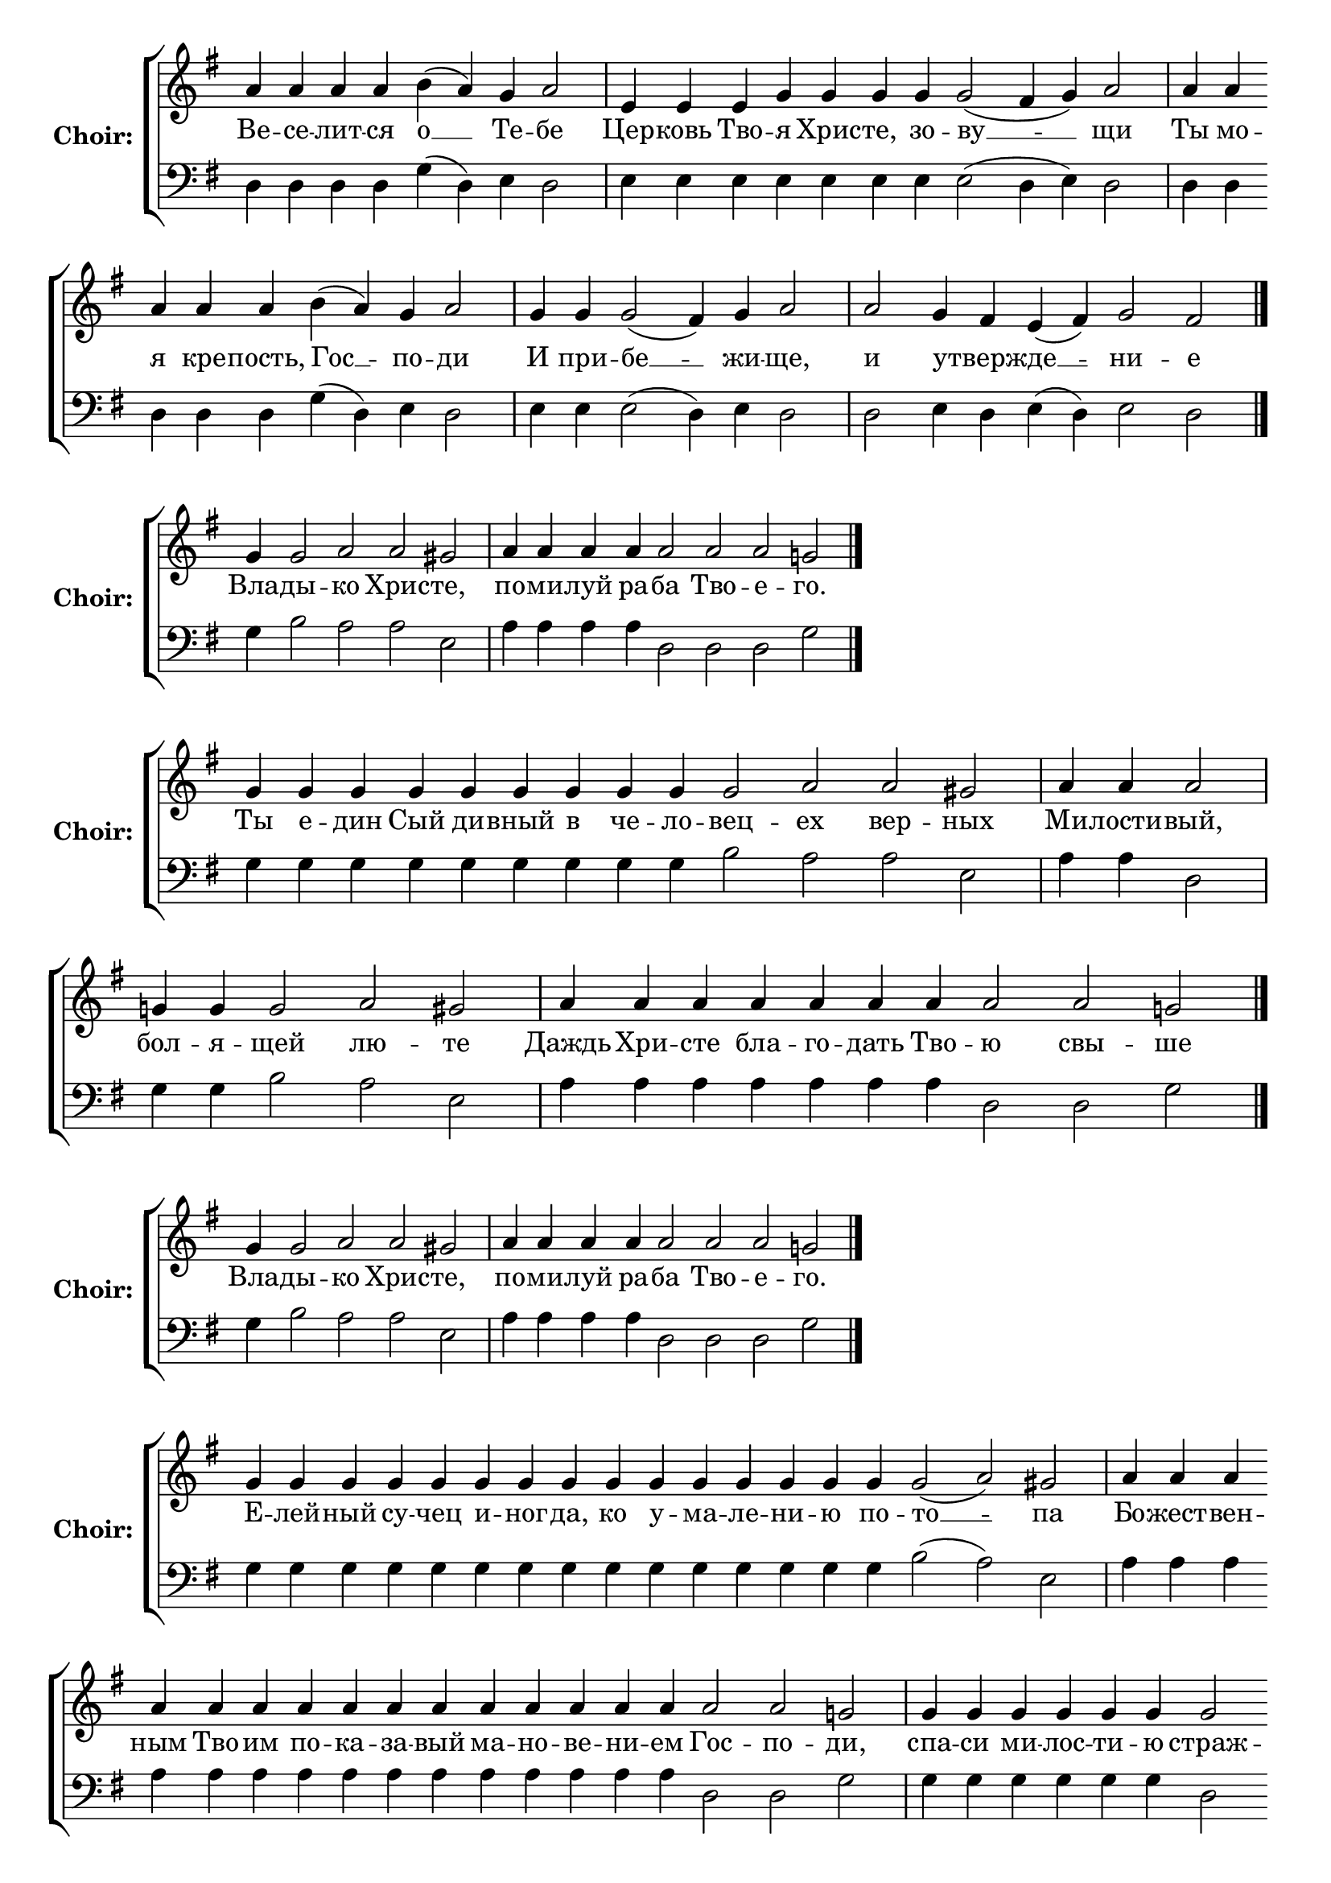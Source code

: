 \version "2.16.2"

% =======================
% Global Variables
% =======================
alignleft = \once \override LyricText #'self-alignment-X = #-1

% =======================
% Score for Песнь 3
% =======================
%
% voices
%
Sop = {
	\bar "" a'4 \bar "" a'4 \bar "" a'4 \bar "" a'4 \bar "" b'4 ( a'4 ) \bar "" g'4 \bar "" a'2 \bar "|" e'4 \bar "" e'4 \bar "" e'4 \bar "" g'4 \bar "" g'4 \bar "" g'4 \bar "" g'4 \bar "" g'2 ( fis'4 g'4 ) \bar "" a'2 \bar "|" a'4 \bar "" a'4 \bar "" a'4 \bar "" a'4 \bar "" a'4 \bar "" b'4 ( a'4 ) \bar "" g'4 \bar "" a'2 \bar "|" g'4 \bar "" g'4 \bar "" g'2 ( fis'4 ) \bar "" g'4 \bar "" a'2 \bar "|" a'2 \bar "" g'4 \bar "" fis'4 \bar "" e'4 ( fis'4 ) \bar "" g'2 \bar "" fis'2 \bar "|." 
}

Bass = {
	\bar "" d4 \bar "" d4 \bar "" d4 \bar "" d4 \bar "" g4 ( d4 ) \bar "" e4 \bar "" d2 \bar "|" e4 \bar "" e4 \bar "" e4 \bar "" e4 \bar "" e4 \bar "" e4 \bar "" e4 \bar "" e2 ( d4 e4 ) \bar "" d2 \bar "|" d4 \bar "" d4 \bar "" d4 \bar "" d4 \bar "" d4 \bar "" g4 ( d4 ) \bar "" e4 \bar "" d2 \bar "|" e4 \bar "" e4 \bar "" e2 ( d4 ) \bar "" e4 \bar "" d2 \bar "|" d2 \bar "" e4 \bar "" d4 \bar "" e4 ( d4 ) \bar "" e2 \bar "" d2 \bar "|." 
}


% =======================
% Lyrics
% =======================
words = \lyricmode {
	Ве -- се -- лит -- ся 
	о __ 
	Те -- 
	бе 
	Цер -- ковь Тво 
	-- я Хрис -- те, зо 
	-- ву __ __ 
	-- щи 
	Ты мо -- я кре -- пость, 
	Гос __ 
	-- по 
	-- ди 
	И при 
	-- бе __ 
	-- жи 
	-- ще, 
	и 
	у -- 
	тверж -- 
	де __ 
	-- ни 
	-- е 
}

\score {

% This produces a lilypond error, but still seems to render OK, so...
\header { title = "Песнь 3" }

  \new ChoirStaff \with {
    instrumentName = \markup \bold "Choir:"
  }
  <<
    #(set-accidental-style 'neo-modern 'Score)
    \new Staff {
      \key g \major
      \cadenzaOn
      <<{
	  \new Voice = "Sop" {
	    %\voiceOne
	    \Sop
	  }
	}>>
    }
    \new Lyrics \lyricsto "Sop" { \words }
    \new Staff {
      \key g \major
      \clef bass
      \cadenzaOn
      <<{
	  \new Voice = "Bass" {
	    %\voiceOne
	    \Bass
	  }
	}>>
    }
  >>
}

%
% voices
%
Sop = {
	\bar "" g'4 \bar "" g'2 \bar "" a'2 \bar "" a'2 \bar "" gis' \bar "|" a'4 \bar "" a'4 \bar "" a'4 \bar "" a'4 \bar "" a'2 \bar "" a'2 \bar "" a'2 \bar "" g'2 \bar "|." 
}

Bass = {
	\bar "" g4 \bar "" b2 \bar "" a2 \bar "" a2 \bar "" e2 \bar "|" a4 \bar "" a4 \bar "" a4 \bar "" a4 \bar "" d2 \bar "" d2 \bar "" d2 \bar "" g2 \bar "|." 
}


% =======================
% Lyrics
% =======================
words = \lyricmode {
	Вла -- 
	ды -- 
	кo Хрис 
	-- те, 
	по -- ми -- луй ра 
	-- ба Тво -- е 
	-- го. 
}

\score {


  \new ChoirStaff \with {
    instrumentName = \markup \bold "Choir:"
  }
  <<
    #(set-accidental-style 'neo-modern 'Score)
    \new Staff {
      \key g \major
      \cadenzaOn
      <<{
	  \new Voice = "Sop" {
	    %\voiceOne
	    \Sop
	  }
	}>>
    }
    \new Lyrics \lyricsto "Sop" { \words }
    \new Staff {
      \key g \major
      \clef bass
      \cadenzaOn
      <<{
	  \new Voice = "Bass" {
	    %\voiceOne
	    \Bass
	  }
	}>>
    }
  >>
}

%
% voices
%
Sop = {
	\bar "" g'4 \bar "" g'4 \bar "" g'4 \bar "" g'4 \bar "" g'4 \bar "" g'4 \bar "" g'4 \bar "" g'4 \bar "" g'4 \bar "" g'2 \bar "" a'2 \bar "" a'2 \bar "" gis' \bar "|" a'4 \bar "" a'4 \bar "" a'2 \bar "|" g'4 \bar "" g'4 \bar "" g'2 \bar "" a'2 \bar "" gis' \bar "|" a'4 \bar "" a'4 \bar "" a'4 \bar "" a'4 \bar "" a'4 \bar "" a'4 \bar "" a'4 \bar "" a'2 \bar "" a'2 \bar "" g'2 \bar "|." 
}

Bass = {
	\bar "" g4 \bar "" g4 \bar "" g4 \bar "" g4 \bar "" g4 \bar "" g4 \bar "" g4 \bar "" g4 \bar "" g4 \bar "" b2 \bar "" a2 \bar "" a2 \bar "" e2 \bar "|" a4 \bar "" a4 \bar "" d2 \bar "|" g4 \bar "" g4 \bar "" b2 \bar "" a2 \bar "" e2 \bar "|" a4 \bar "" a4 \bar "" a4 \bar "" a4 \bar "" a4 \bar "" a4 \bar "" a4 \bar "" d2 \bar "" d2 \bar "" g2 \bar "|." 
}


% =======================
% Lyrics
% =======================
words = \lyricmode {
	Ты е -- дин Сый ди -- вный в че -- ло 
	-- вец 
	-- ех вер 
	-- ных 
	Ми -- лости 
	-- вый, 
	бол -- я 
	-- щей 
	лю -- 
	те 
	Даждь Хри -- сте бла -- го -- дать Тво 
	-- ю свы 
	-- ше 
}

\score {


  \new ChoirStaff \with {
    instrumentName = \markup \bold "Choir:"
  }
  <<
    #(set-accidental-style 'neo-modern 'Score)
    \new Staff {
      \key g \major
      \cadenzaOn
      <<{
	  \new Voice = "Sop" {
	    %\voiceOne
	    \Sop
	  }
	}>>
    }
    \new Lyrics \lyricsto "Sop" { \words }
    \new Staff {
      \key g \major
      \clef bass
      \cadenzaOn
      <<{
	  \new Voice = "Bass" {
	    %\voiceOne
	    \Bass
	  }
	}>>
    }
  >>
}

%
% voices
%
Sop = {
	\bar "" g'4 \bar "" g'2 \bar "" a'2 \bar "" a'2 \bar "" gis' \bar "|" a'4 \bar "" a'4 \bar "" a'4 \bar "" a'4 \bar "" a'2 \bar "" a'2 \bar "" a'2 \bar "" g'2 \bar "|." 
}

Bass = {
	\bar "" g4 \bar "" b2 \bar "" a2 \bar "" a2 \bar "" e2 \bar "|" a4 \bar "" a4 \bar "" a4 \bar "" a4 \bar "" d2 \bar "" d2 \bar "" d2 \bar "" g2 \bar "|." 
}


% =======================
% Lyrics
% =======================
words = \lyricmode {
	Вла -- 
	ды -- 
	кo Хрис 
	-- те, 
	по -- ми -- луй ра 
	-- ба Тво -- е 
	-- го. 
}

\score {


  \new ChoirStaff \with {
    instrumentName = \markup \bold "Choir:"
  }
  <<
    #(set-accidental-style 'neo-modern 'Score)
    \new Staff {
      \key g \major
      \cadenzaOn
      <<{
	  \new Voice = "Sop" {
	    %\voiceOne
	    \Sop
	  }
	}>>
    }
    \new Lyrics \lyricsto "Sop" { \words }
    \new Staff {
      \key g \major
      \clef bass
      \cadenzaOn
      <<{
	  \new Voice = "Bass" {
	    %\voiceOne
	    \Bass
	  }
	}>>
    }
  >>
}

%
% voices
%
Sop = {
	\bar "" g'4 \bar "" g'4 \bar "" g'4 \bar "" g'4 \bar "" g'4 \bar "" g'4 \bar "" g'4 \bar "" g'4 \bar "" g'4 \bar "" g'4 \bar "" g'4 \bar "" g'4 \bar "" g'4 \bar "" g'4 \bar "" g'4 \bar "" g'2 ( a'2 ) \bar "" gis' \bar "|" a'4 \bar "" a'4 \bar "" a'4 \bar "" a'4 \bar "" a'4 \bar "" a'4 \bar "" a'4 \bar "" a'4 \bar "" a'4 \bar "" a'4 \bar "" a'4 \bar "" a'4 \bar "" a'4 \bar "" a'4 \bar "" a'4 \bar "" a'2 \bar "" a'2 \bar "" g'2 \bar "|" g'4 \bar "" g'4 \bar "" g'4 \bar "" g'4 \bar "" g'4 \bar "" g'4 \bar "" g'2 \bar "" fis'2 \bar "" fis'2 \bar "" g' \bar "||" g'1 \bar "||" g'4 \bar "" g'4 \bar "" g'4 \bar "" g'4 \bar "" g'4 \bar "" g'4 \bar "" g'4 \bar "" g'4 \bar "" g'4 \bar "" g'4 \bar "" g'4 \bar "" g'4 \bar "" g'4 \bar "" g'4 \bar "" g'4 \bar "" g'2 \bar "" a'2 \bar "" gis' \bar "|" a'4 \bar "" a'4 \bar "" a'4 \bar "" a'4 \bar "" a'2 \bar "" a'2 \bar "" a'2 \bar "" g'2 \bar "|" g'4 \bar "" g'4 \bar "" g'4 \bar "" g'4 \bar "" g'4 \bar "" g'4 \bar "" g'4 \bar "" g'4 \bar "" g'4 \bar "" g'4 \bar "" g'4 \bar "" g'4 \bar "" g'2 \bar "" fis'2 \bar "" g' \bar "||" g'1 \bar "||" g'4 \bar "" g'4 \bar "" g'4 \bar "" g'4 \bar "" g'4 \bar "" g'4 \bar "" g'4 \bar "" g'4 \bar "" g'4 \bar "" g'4 \bar "" g'4 \bar "" g'2 \bar "" a'2 \bar "" gis' \bar "|" a'4 \bar "" a'4 \bar "" a'4 \bar "" a'4 \bar "" a'4 \bar "" a'4 \bar "" a'4 \bar "" a'4 \bar "" a'4 \bar "" a'4 \bar "" a'4 \bar "" a'4 \bar "" a'4 \bar "" a'2 \bar "" a'2 \bar "" a'2 \bar "" a'2 \bar "" g'2 \bar "|" g'4 \bar "" g'4 \bar "" g'4 \bar "" g'4 \bar "" g'4 \bar "" g'2 ( fis'2 ) \bar "" g' \bar "|." 
}

Bass = {
	\bar "" g4 \bar "" g4 \bar "" g4 \bar "" g4 \bar "" g4 \bar "" g4 \bar "" g4 \bar "" g4 \bar "" g4 \bar "" g4 \bar "" g4 \bar "" g4 \bar "" g4 \bar "" g4 \bar "" g4 \bar "" b2 ( a2 ) \bar "" e2 \bar "|" a4 \bar "" a4 \bar "" a4 \bar "" a4 \bar "" a4 \bar "" a4 \bar "" a4 \bar "" a4 \bar "" a4 \bar "" a4 \bar "" a4 \bar "" a4 \bar "" a4 \bar "" a4 \bar "" a4 \bar "" d2 \bar "" d2 \bar "" g2 \bar "|" g4 \bar "" g4 \bar "" g4 \bar "" g4 \bar "" g4 \bar "" g4 \bar "" d2 \bar "" d2 \bar "" d2 \bar "" g2 \bar "||" g1 \bar "||" g4 \bar "" g4 \bar "" g4 \bar "" g4 \bar "" g4 \bar "" g4 \bar "" g4 \bar "" g4 \bar "" g4 \bar "" g4 \bar "" g4 \bar "" g4 \bar "" g4 \bar "" g4 \bar "" g4 \bar "" b2 \bar "" a2 \bar "" e2 \bar "|" a4 \bar "" a4 \bar "" a4 \bar "" a4 \bar "" d2 \bar "" d2 \bar "" d2 \bar "" g2 \bar "|" g4 \bar "" g4 \bar "" g4 \bar "" g4 \bar "" g4 \bar "" g4 \bar "" g4 \bar "" g4 \bar "" g4 \bar "" g4 \bar "" g4 \bar "" g4 \bar "" d2 \bar "" d2 \bar "" g2 \bar "||" g1 \bar "||" g4 \bar "" g4 \bar "" g4 \bar "" g4 \bar "" g4 \bar "" g4 \bar "" g4 \bar "" g4 \bar "" g4 \bar "" g4 \bar "" g4 \bar "" b2 \bar "" a2 \bar "" e2 \bar "|" a4 \bar "" a4 \bar "" a4 \bar "" a4 \bar "" a4 \bar "" a4 \bar "" a4 \bar "" a4 \bar "" a4 \bar "" a4 \bar "" a4 \bar "" a4 \bar "" a4 \bar "" d2 \bar "" d2 \bar "" d2 \bar "" d2 \bar "" g2 \bar "|" g4 \bar "" g4 \bar "" g4 \bar "" g4 \bar "" g4 \bar "" d2 ( d2 ) \bar "" g2 \bar "|." 
}


% =======================
% Lyrics
% =======================
words = \lyricmode {
	Е -- лей -- ный су -- чец и -- ног -- да, ко у -- ма -- ле -- ни -- ю по 
	-- то __ 
	-- па 
	Бо -- жест -- вен -- ным Тво -- им по -- ка -- за -- вый ма -- но -- ве -- ни -- ем 
	Гос -- по 
	-- ди, 
	спа -- си ми -- лос -- ти -- ю 
	страж 
	-- ду -- щу 
	-- ю 
	Слава... 
	Све -- ще -- ю Бо -- жест -- вен -- на -- го све -- та, в ми -- лос -- ти Тво 
	-- ей, 
	Хри -- 
	сте, 
	про -- све -- ти по 
	-- ма -- за -- ни 
	-- ем 
	и ны -- не ве -- ро -- ю к ми -- лос -- ти Твоей тща 
	-- щу 
	-- ю 
	-- ся 
	и.ныне... 
	Приз -- ри бла -- го -- при -- ят -- но Ма -- ти всех Твор 
	-- ца 
	свы -- 
	ше 
	и горь -- ко -- е оз -- ло -- бле -- ни -- е раз -- ре -- ши не 
	-- ду -- гу -- ю -- щи 
	-- я 
	мо -- лит -- ва -- ми тво 
	-- и __ 
	-- ми 
}

\score {


  \new ChoirStaff \with {
    instrumentName = \markup \bold "Choir:"
  }
  <<
    #(set-accidental-style 'neo-modern 'Score)
    \new Staff {
      \key g \major
      \cadenzaOn
      <<{
	  \new Voice = "Sop" {
	    %\voiceOne
	    \Sop
	  }
	}>>
    }
    \new Lyrics \lyricsto "Sop" { \words }
    \new Staff {
      \key g \major
      \clef bass
      \cadenzaOn
      <<{
	  \new Voice = "Bass" {
	    %\voiceOne
	    \Bass
	  }
	}>>
    }
  >>
}


% =======================
% Layout
% =======================
\layout {
  \context {
    \Score
    \remove "Bar_number_engraver"
  }
  \context {
    \Staff
    \remove "Time_signature_engraver"
  }
}			
